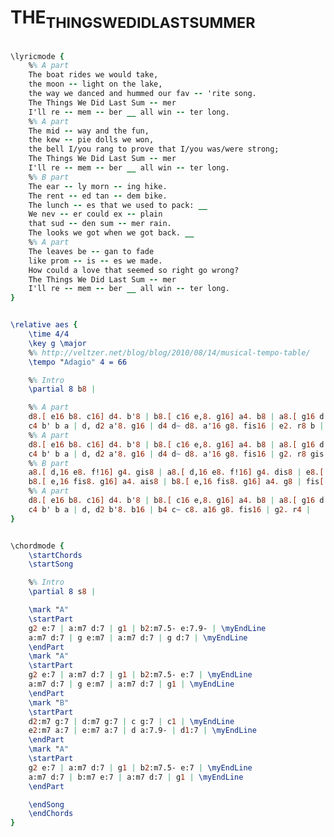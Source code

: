 * THE_THINGS_WE_DID_LAST_SUMMER
  :PROPERTIES:
  :lyricsurl: "http://www.lyricsfreak.com/f/frank+sinatra/the+things+we+did+last+summer_20055125.html"
  :idyoutube: "extdr--C3jI"
  :idyoutuberemark: "Fats Navaro blowing cool"
  :structureremark: "This is not a perfect AABA (last A is a little different) but very very close"
  :structure: "AABA"
  :uuid:     "31587e4e-ab0c-11e1-9dc8-3765c038b685"
  :completion: "5"
  :copyrightextra: "Copyright renewed, assigned to Producers Music Pub. Co., Inc. (Chappell & Co., Inc., administrator) and Cahn Music Co. for the U.S.A. only"
  :copyright: "1946 by Edwin H. Morris & Co., Inc"
  :piece:    "Slow Ballad"
  :poet:     "Sammy Chan & Jule Styne"
  :composer: "Sammy Chan & Jule Styne"
  :style:    "Jazz"
  :title:    "The Things We Did Last Summer"
  :render:   "Fake"
  :doLyrics: True
  :doVoice:  True
  :doChords: True
  :END:


#+name: LyricsFake
#+header: :file the_things_we_did_last_summer_LyricsFake.eps
#+begin_src lilypond 

\lyricmode {
	%% A part
	The boat rides we would take,
	the moon -- light on the lake,
	the way we danced and hummed our fav -- 'rite song.
	The Things We Did Last Sum -- mer
	I'll re -- mem -- ber __ all win -- ter long.
	%% A part
	The mid -- way and the fun,
	the kew -- pie dolls we won,
	the bell I/you rang to prove that I/you was/were strong;
	The Things We Did Last Sum -- mer
	I'll re -- mem -- ber __ all win -- ter long.
	%% B part
	The ear -- ly morn -- ing hike.
	The rent -- ed tan -- dem bike.
	The lunch -- es that we used to pack: __
	We nev -- er could ex -- plain
	that sud -- den sum -- mer rain.
	The looks we got when we got back. __
	%% A part
	The leaves be -- gan to fade
	like prom -- is -- es we made.
	How could a love that seemed so right go wrong?
	The Things We Did Last Sum -- mer
	I'll re -- mem -- ber __ all win -- ter long.
}

#+end_src

#+name: VoiceFake
#+header: :file the_things_we_did_last_summer_VoiceFake.eps
#+begin_src lilypond 

\relative aes {
	\time 4/4
	\key g \major
	%% http://veltzer.net/blog/blog/2010/08/14/musical-tempo-table/
	\tempo "Adagio" 4 = 66

	%% Intro
	\partial 8 b8 |

	%% A part
	d8.[ e16 b8. c16] d4. b'8 | b8.[ c16 e,8. g16] a4. b8 | a8.[ g16 d'8. b16] a8.[ g16 fis8. d16] | f!2. r8 e |
	c4 b' b a | d, d2 a'8. g16 | d4 d~ d8. a'16 g8. fis16 | e2. r8 b |
	%% A part
	d8.[ e16 b8. c16] d4. b'8 | b8.[ c16 e,8. g16] a4. b8 | a8.[ g16 d'8. b16] a8.[ g16 fis8. d16] | f!2. r8 e |
	c4 b' b a | d, d2 a'8. g16 | d4 d~ d8. a'16 g8. fis16 | g2. r8 gis |
	%% B part
	a8.[ d,16 e8. f!16] g4. gis8 | a8.[ d,16 e8. f!16] g4. dis8 | e8.[ g16 a8. c16] b4 g8 e~ | e2. r8 ais |
	b8.[ e,16 fis8. g16] a4. ais8 | b8.[ e,16 fis8. g16] a4. g8 | fis[ d d d] g4 e8 a~ | a2. r8 b,8 |
	%% A part
	d8.[ e16 b8. c16] d4. b'8 | b8.[ c16 e,8. g16] a4. b8 | a8.[ g16 d'8. b16] a8.[ g16 fis8. d16] | f!2. r8 e |
	c4 b' b a | d, d2 b'8. b16 | b4 c~ c8. a16 g8. fis16 | g2. r4 |
}

#+end_src

#+name: ChordsFake
#+header: :file the_things_we_did_last_summer_ChordsFake.eps
#+begin_src lilypond 

\chordmode {
	\startChords
	\startSong

	%% Intro
	\partial 8 s8 |

	\mark "A"
	\startPart
	g2 e:7 | a:m7 d:7 | g1 | b2:m7.5- e:7.9- | \myEndLine
	a:m7 d:7 | g e:m7 | a:m7 d:7 | g d:7 | \myEndLine
	\endPart
	\mark "A"
	\startPart
	g2 e:7 | a:m7 d:7 | g1 | b2:m7.5- e:7 | \myEndLine
	a:m7 d:7 | g e:m7 | a:m7 d:7 | g1 | \myEndLine
	\endPart
	\mark "B"
	\startPart
	d2:m7 g:7 | d:m7 g:7 | c g:7 | c1 | \myEndLine
	e2:m7 a:7 | e:m7 a:7 | d a:7.9- | d1:7 | \myEndLine
	\endPart
	\mark "A"
	\startPart
	g2 e:7 | a:m7 d:7 | g1 | b2:m7.5- e:7 | \myEndLine
	a:m7 d:7 | b:m7 e:7 | a:m7 d:7 | g1 | \myEndLine
	\endPart

	\endSong
	\endChords
}

#+end_src

